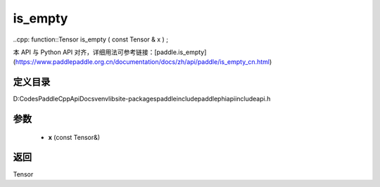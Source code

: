 .. _cn_api_paddle_experimental_is_empty:

is_empty
-------------------------------

..cpp: function::Tensor is_empty ( const Tensor & x ) ;


本 API 与 Python API 对齐，详细用法可参考链接：[paddle.is_empty](https://www.paddlepaddle.org.cn/documentation/docs/zh/api/paddle/is_empty_cn.html)

定义目录
:::::::::::::::::::::
D:\Codes\PaddleCppApiDocs\venv\lib\site-packages\paddle\include\paddle\phi\api\include\api.h

参数
:::::::::::::::::::::
	- **x** (const Tensor&)

返回
:::::::::::::::::::::
Tensor
